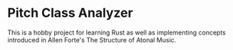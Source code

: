 * Pitch Class Analyzer

This is a hobby project for learning Rust as well as implementing concepts
introduced in Allen Forte's The Structure of Atonal Music.